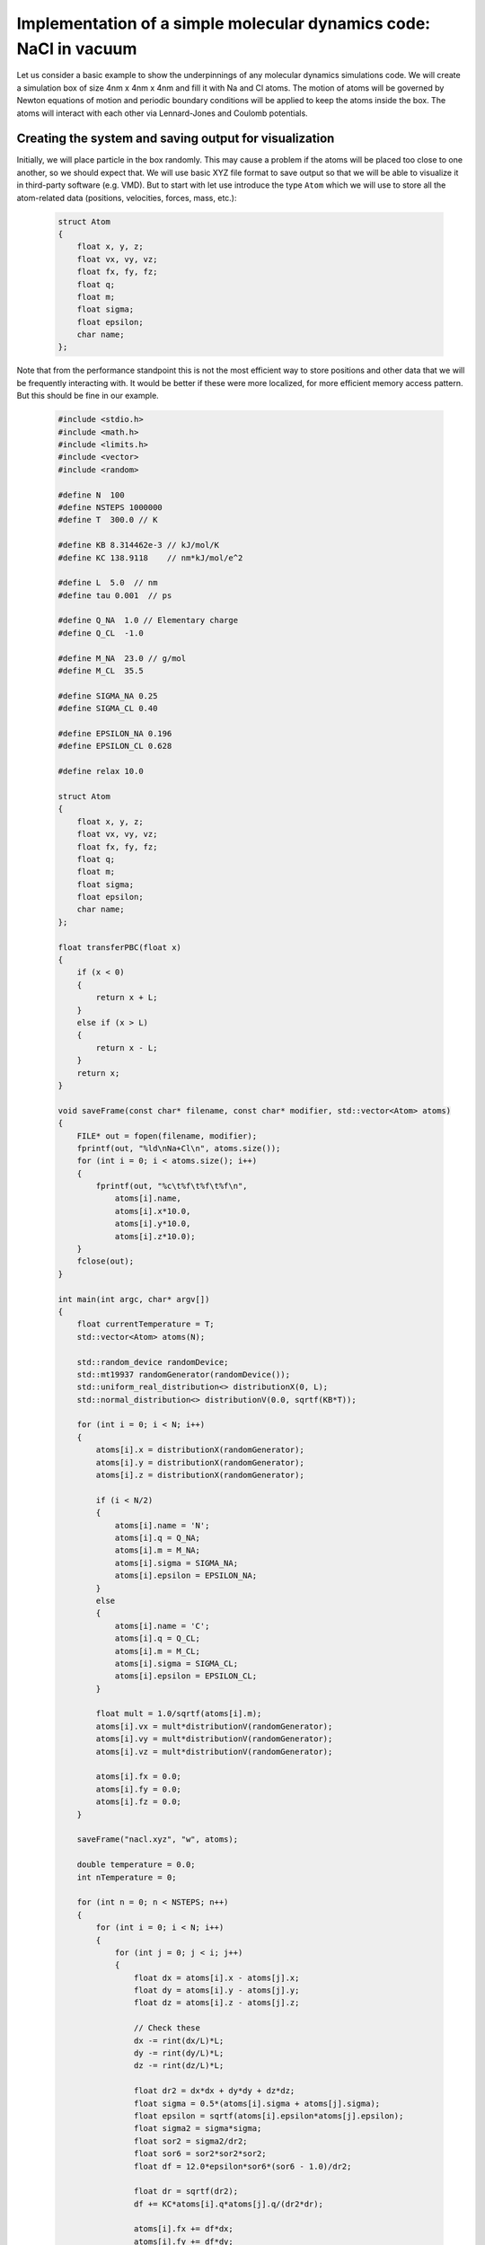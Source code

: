 Implementation of a simple molecular dynamics code: NaCl in vacuum
==================================================================

Let us consider a basic example to show the underpinnings of any molecular dynamics simulations code.
We will create a simulation box of size 4nm x 4nm x 4nm and fill it with Na and Cl atoms.
The motion of atoms will be governed by Newton equations of motion and periodic boundary conditions will be applied to keep the atoms inside the box.
The atoms will interact with each other via Lennard-Jones and Coulomb potentials.

Creating the system and saving output for visualization
-------------------------------------------------------

Initially, we will place particle in the box randomly.
This may cause a problem if the atoms will be placed too close to one another, so we should expect that.
We will use basic XYZ file format to save output so that we will be able to visualize it in third-party software (e.g. VMD).
But to start with let use introduce the type ``Atom`` which we will use to store all the atom-related data (positions, velocities, forces, mass, etc.):

    .. code::

        struct Atom
        {
            float x, y, z;
            float vx, vy, vz;
            float fx, fy, fz;
            float q;
            float m;
            float sigma;
            float epsilon;
            char name;
        };

Note that from the performance standpoint this is not the most efficient way to store positions and other data that we will be frequently interacting with.
It would be better if these were more localized, for more efficient memory access pattern.
But this should be fine in our example.


    .. code::

        #include <stdio.h>
        #include <math.h>
        #include <limits.h>
        #include <vector>
        #include <random>

        #define N  100
        #define NSTEPS 1000000
        #define T  300.0 // K

        #define KB 8.314462e-3 // kJ/mol/K
        #define KC 138.9118    // nm*kJ/mol/e^2 

        #define L  5.0  // nm
        #define tau 0.001  // ps

        #define Q_NA  1.0 // Elementary charge
        #define Q_CL  -1.0

        #define M_NA  23.0 // g/mol
        #define M_CL  35.5

        #define SIGMA_NA 0.25
        #define SIGMA_CL 0.40

        #define EPSILON_NA 0.196
        #define EPSILON_CL 0.628

        #define relax 10.0

        struct Atom
        {
            float x, y, z;
            float vx, vy, vz;
            float fx, fy, fz;
            float q;
            float m;
            float sigma;
            float epsilon;
            char name;
        };

        float transferPBC(float x)
        {
            if (x < 0)
            {
                return x + L;
            }
            else if (x > L)
            {
                return x - L;
            }
            return x;
        }

        void saveFrame(const char* filename, const char* modifier, std::vector<Atom> atoms)
        {
            FILE* out = fopen(filename, modifier);
            fprintf(out, "%ld\nNa+Cl\n", atoms.size());
            for (int i = 0; i < atoms.size(); i++)
            {
                fprintf(out, "%c\t%f\t%f\t%f\n",
                    atoms[i].name, 
                    atoms[i].x*10.0,
                    atoms[i].y*10.0,
                    atoms[i].z*10.0);
            }
            fclose(out);
        }

        int main(int argc, char* argv[])
        {
            float currentTemperature = T;
            std::vector<Atom> atoms(N);

            std::random_device randomDevice;
            std::mt19937 randomGenerator(randomDevice());
            std::uniform_real_distribution<> distributionX(0, L);
            std::normal_distribution<> distributionV(0.0, sqrtf(KB*T));

            for (int i = 0; i < N; i++)
            {
                atoms[i].x = distributionX(randomGenerator);
                atoms[i].y = distributionX(randomGenerator);
                atoms[i].z = distributionX(randomGenerator);

                if (i < N/2)
                {
                    atoms[i].name = 'N';
                    atoms[i].q = Q_NA;
                    atoms[i].m = M_NA;
                    atoms[i].sigma = SIGMA_NA;
                    atoms[i].epsilon = EPSILON_NA;
                }
                else
                {
                    atoms[i].name = 'C';
                    atoms[i].q = Q_CL;
                    atoms[i].m = M_CL;
                    atoms[i].sigma = SIGMA_CL;
                    atoms[i].epsilon = EPSILON_CL;
                }

                float mult = 1.0/sqrtf(atoms[i].m);
                atoms[i].vx = mult*distributionV(randomGenerator);
                atoms[i].vy = mult*distributionV(randomGenerator);
                atoms[i].vz = mult*distributionV(randomGenerator);

                atoms[i].fx = 0.0;
                atoms[i].fy = 0.0;
                atoms[i].fz = 0.0;
            }

            saveFrame("nacl.xyz", "w", atoms);

            double temperature = 0.0;
            int nTemperature = 0;

            for (int n = 0; n < NSTEPS; n++)
            {
                for (int i = 0; i < N; i++)
                {
                    for (int j = 0; j < i; j++)
                    {
                        float dx = atoms[i].x - atoms[j].x;
                        float dy = atoms[i].y - atoms[j].y;
                        float dz = atoms[i].z - atoms[j].z;

                        // Check these
                        dx -= rint(dx/L)*L;
                        dy -= rint(dy/L)*L;
                        dz -= rint(dz/L)*L;

                        float dr2 = dx*dx + dy*dy + dz*dz;
                        float sigma = 0.5*(atoms[i].sigma + atoms[j].sigma);
                        float epsilon = sqrtf(atoms[i].epsilon*atoms[j].epsilon);
                        float sigma2 = sigma*sigma;
                        float sor2 = sigma2/dr2;
                        float sor6 = sor2*sor2*sor2;
                        float df = 12.0*epsilon*sor6*(sor6 - 1.0)/dr2;

                        float dr = sqrtf(dr2);
                        df += KC*atoms[i].q*atoms[j].q/(dr2*dr);

                        atoms[i].fx += df*dx;
                        atoms[i].fy += df*dy;
                        atoms[i].fz += df*dz;

                        atoms[j].fx -= df*dx;
                        atoms[j].fy -= df*dy;
                        atoms[j].fz -= df*dz;
                    }
                }

                for (int i = 0; i < N; i++)
                {
                    float scale = sqrtf(1.0 - ((currentTemperature-T)*tau)/(T*relax));
                    atoms[i].vx *= scale;
                    atoms[i].vy *= scale;
                    atoms[i].vz *= scale;

                    float mult = tau/atoms[i].m;

                    atoms[i].vx = atoms[i].vx + mult*atoms[i].fx;
                    atoms[i].vy = atoms[i].vy + mult*atoms[i].fy;
                    atoms[i].vz = atoms[i].vz + mult*atoms[i].fz;

                    atoms[i].x = atoms[i].x + tau*atoms[i].vx;
                    atoms[i].y = atoms[i].y + tau*atoms[i].vy;
                    atoms[i].z = atoms[i].z + tau*atoms[i].vz;

                    atoms[i].x = transferPBC(atoms[i].x);
                    atoms[i].y = transferPBC(atoms[i].y);
                    atoms[i].z = transferPBC(atoms[i].z);

                    atoms[i].fx = 0.0;
                    atoms[i].fy = 0.0;
                    atoms[i].fz = 0.0;

                    float v2 = atoms[i].vx*atoms[i].vx + 
                            atoms[i].vy*atoms[i].vy +
                            atoms[i].vz*atoms[i].vz;

                    temperature += atoms[i].m*v2;
                    nTemperature ++;

                }

                if (n % 100 == 0)
                {
                    currentTemperature = (temperature/(3.0*KB))/nTemperature;
                    printf("%d\t%f\n", n, currentTemperature);
                    temperature = 0.0;
                    nTemperature = 0;
                    saveFrame("nacl.xyz", "a", atoms);
                }
            }
        }